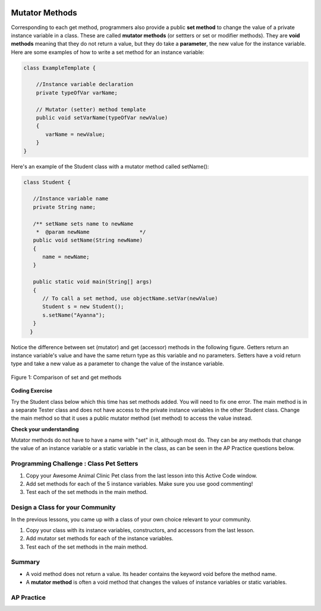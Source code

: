 .. qnum::
   :prefix: 5-5-
   :start: 1

.. |CodingEx| image:: ../../_static/codingExercise.png
    :width: 30px
    :align: middle
    :alt: coding exercise
    
    
.. |Exercise| image:: ../../_static/exercise.png
    :width: 35
    :align: middle
    :alt: exercise
    
    
.. |Groupwork| image:: ../../_static/groupwork.png
    :width: 35
    :align: middle
    :alt: groupwork
    
.. image:: ../../_static/time45.png
    :width: 250
    :align: right
    
Mutator Methods
=================

Corresponding to each get method, programmers also provide a public **set method** to change the value of a private instance variable in a class. These are called **mutator methods** (or settters or set or modifier methods). They are **void methods** meaning that they do not return a value, but they do take a **parameter**, the new value for the instance variable. Here are some examples of how to write a set method for an instance variable:

.. code-block:: java
     
     class ExampleTemplate {
 
         //Instance variable declaration
         private typeOfVar varName;

         // Mutator (setter) method template
         public void setVarName(typeOfVar newValue)
         {
            varName = newValue;
         }
     }
     
Here's an example of the Student class with a mutator method called setName():

.. code-block:: java

  class Student {
 
     //Instance variable name
     private String name;
     
     /** setName sets name to newName
      *  @param newName                */
     public void setName(String newName)
     {
        name = newName;
     }
     
     public static void main(String[] args)
     { 
        // To call a set method, use objectName.setVar(newValue)
        Student s = new Student();
        s.setName("Ayanna");  
     }
    }
     
Notice the difference between set (mutator) and get (accessor) methods in the following figure. Getters return an instance variable's value and have the same return type as this variable and no parameters. Setters have a void return type and take a new value as a parameter to change the value of the instance variable.

.. figure:: Figures/get-set-comparison.png
    :width: 600px
    :align: center
    :figclass: align-center

    Figure 1: Comparison of set and get methods
    
    
|CodingEx| **Coding Exercise**

Try the Student class below which this time has set methods added. You will need to fix one error. The main method is in a separate Tester class and does not have access to the private instance variables in the other Student class. Change the main method so that it uses a public mutator method (set method) to access the value instead.

.. activecode:: StudentObjExample2
  :language: java
  :autograde: unittest

  Fix the main method to include a call to the appropriate set method.
  ~~~~
  public class TesterClass 
  {
     // main method for testing
     public static void main(String[] args)
     {
        Student s1 = new Student("Skyler", "skyler@sky.com", 123456);
        System.out.println(s1);
        s1.setName("Skyler 2");
        // Main doesn't have access to email, use set method!
        s1.email = "skyler2@gmail.com";
        System.out.println(s1);
     }   
   }
  
  class Student 
  {
     private String name;
     private String email;
     private int id;
     
     public Student(String initName, String initEmail, int initId)
     {
        name = initName;
        email = initEmail;
        id = initId;
     }
     // mutator methods - setters
     public void setName(String newName)
     { 
       name = newName; 
     }
     public void setEmail(String newEmail)
     { 
       email = newEmail; 
     }
     public void setId(int newId)
     { 
       id = newId; 
     }
     // accessor methods - getters 
     public String getName() 
     { 
        return name;
     }
     public String getEmail() 
     { 
        return email;
     }
     public int getId() 
     { 
        return id;
     }
     public String toString() {
        return id + ": " + name + ", " + email;
     }
  }
  ====
  import static org.junit.Assert.*;
    import org.junit.*;

    import java.io.*;

    public class RunestoneTests extends CodeTestHelper
    {
        public RunestoneTests()
        {
            super("TesterClass");
        }

        @Test
        public void test1()
        {
            String target = "s1.setEmail(\"skyler2@gmail.com\");";
            boolean passed = checkCodeContains("call to setEmail()", target);
            assertTrue(passed);
        }

        @Test
        public void testMain()
        {
            String output = getMethodOutput("main");
            String expect = "123456: Skyler, skyler@sky.com\n123456: Skyler 2, skyler2@gmail.com";

            boolean passed = getResults(expect, output, "Checking main()", true);
            assertTrue(passed);
        }
    }
  
|Exercise| **Check your understanding**




.. mchoice:: setSignature
    :practice: T

    Consider the class Party which keeps track of the number of people at the party.
    
    .. code-block:: java

        public class Party
        {
            //number of people at the party
            private int numOfPeople; 

            /* Missing header of set method */
            {
                numOfPeople = people;
            }
        }
    
    Which of the following method signatures could replace the missing header for the set method in the code above so that the method will work as intended?

    - public int getNum(int people)
   
      - The set method should not have a return value and is usually named set, not get.
     
    - public int setNum()
   
      - The set method should not have a return value and needs a parameter.
     
    - public int setNum(int people)
   
      - The set method should not have a return value.
     
    - public void setNum(int people)
   
      + Yes, the set method should take a parameter called people and have a void return value. The name of the set method is usually set followed by the full instance variable name, but it does not have to be an exact match.
     
    - public int setNumOfPeople(int p)
   
      - The parameter of this set method should be called people in order to match the code in the method body.
   
.. dragndrop:: AccessorMutator
    :feedback: Review the vocabulary.
    :match_1: gets and returns the value of an instance variable|||accessor method
    :match_2: sets the instance variable to a value in its parameter|||mutator method
    :match_3: initializes the instance variables to values|||constructor 
    :match_4: accessible from outside the class|||public
    :match_5: accessible only inside the class|||private

    
    Drag the definition from the left and drop it on the correct word on the right.  Click the "Check Me" button to see if you are correct.

Mutator methods do not have to have a name with "set" in it, although most do. They can be any methods that change the value of an instance variable or a static variable in the class, as can be seen in the AP Practice questions below.     
    

|Groupwork| Programming Challenge : Class Pet Setters
-----------------------------------------------------

.. image:: Figures/animalclinic.png
    :width: 150
    :align: left
    :alt: Animal Clinic
    
1. Copy your Awesome Animal Clinic Pet class from the last lesson into this Active Code window. 
2. Add set methods for each of the 5 instance variables. Make sure you use good commenting!
3. Test each of the set methods in the main method.


.. activecode:: challenge-5-5-Pet-Class
  :language: java
  :autograde: unittest
  
  Create a Pet class that keeps track of the name, age, weight, type of animal, and breed for records at an animal clinic with 2 constructors, accessor (get) methods, a toString method, and mutator (set) methods for each instance variable.
  ~~~~
  /**
      Pet class (complete comments)
      @author
      @since 
      
  */
  class Pet 
  {
     // complete class definition with set methods
     
  }
  
  public class TesterClass 
  {
     // main method for testing
     public static void main(String[] args)
     {
        // Create Pet objects and test all your set methods
        
     }   
   }  
   ====
   import static org.junit.Assert.*;
    import org.junit.*;

    import java.io.*;

    public class RunestoneTests extends CodeTestHelper
    {
        public RunestoneTests()
        {
            super("TesterClass");
        }

        @Test
        public void testConstructors()
        {
           changeClass("Pet");
            int count = 0;

            for (int i = 0; i < 6; i++) {
                if (checkConstructor(i).equals("pass"))
                    count++;
            }

            boolean passed = count >= 2;

            getResults("2+", ""+count, "Checking for 2 constructors", passed);
            assertTrue(passed);
        }

        @Test
        public void testPrivateVariables()
        {
            changeClass("Pet");
            String expect = "5 Private";
            String output = testPrivateInstanceVariables();

            boolean passed = getResults(expect, output, "Checking Private Instance Variables");
            assertTrue(passed);
        }

        @Test
        public void test1()
        {
            String code = getCode();
            String target = "public * get*()";

            int num = countOccurencesRegex(code, target);

            boolean passed = num >= 5;

            getResults("5", ""+num, "Checking accessor (get) methods for each variable", passed);
            assertTrue(passed);
        }

        @Test
        public void test2()
        {
            String code = getCode();
            String target = "public void set*(*)";

            int num = countOccurencesRegex(code, target);

            boolean passed = num >= 5;

            getResults("5", ""+num, "Checking mutator (set) methods for each variable", passed);
            assertTrue(passed);
        }

        @Test
        public void test3()
        {
            String target = "public String toString()";
            boolean passed = checkCodeContains("toString() method", target);
            assertTrue(passed);
        }

        @Test
        public void test4()
        {
            String code = getCode();
            String target = "Pet * = new Pet(";

            int num = countOccurencesRegex(code, target);

            boolean passed = num >= 3;

            getResults("3", ""+num, "Checking main method creates three Pet objects", passed);
            assertTrue(passed);
        }


        @Test
        public void testMain()
        {
            String output = getMethodOutput("main");

            String expect = "3+ line(s) of text";
            String actual = " line(s) of text";

            int len = output.split("\n").length;

            if (output.length() > 0) {
                actual = len + actual;
            } else {
                actual = output.length() + actual;
            }
            boolean passed = len >= 3;

            getResults(expect, actual, "Checking main method prints info for 3 Pet objects", passed);
            assertTrue(passed);
        }
    }

|Groupwork| Design a Class for your Community 
----------------------------------------------------------

In the previous lessons, you came up with a class of your own choice relevant to your community. 

1. Copy your class with its instance variables, constructors, and accessors from the last lesson. 

2. Add mutator set methods for each of the instance variables. 

3. Test each of the set methods in the main method.



.. activecode:: community-challenge-5-5
  :language: java
  :autograde: unittest

  Copy your class with its instance variables, constructors, and accessors from the last lesson. Add mutator set methods for each of the instance variables. Test each of the set methods in the main method. 
  ~~~~
  public class          // Add your class name here!
  {
      // 1. Copy your class with its instance variables, constructors, and accessors from the last lesson. 

      // 2. Add mutator set methods for each of the instance variables. 

      /// 3. Test each of the set methods in the main method. 

      public static void main(String[] args)
      {  
         // Construct an object of your class  
         
         
         // call the objects' mutator methods and toString methods and print them out. 
      
      }
  }
  ====
  import static org.junit.Assert.*;
  import org.junit.*;
  import java.io.*;

  public class RunestoneTests extends CodeTestHelper
  {
         @Test
        public void test1()
        {
            String code = getCode();
            String target = "public * get*()";

            int num = countOccurencesRegex(code, target);

            boolean passed = num >= 3;

            getResults("3", ""+num, "Checking accessor (get) methods for each variable", passed);
            assertTrue(passed);
        }

        @Test
        public void test2()
        {
            String code = getCode();
            String target = "public void set*(*)";

            int num = countOccurencesRegex(code, target);

            boolean passed = num >= 3;

            getResults("3", ""+num, "Checking mutator (set) methods for each variable", passed);
            assertTrue(passed);
        }
        @Test
        public void test3()
        {
            String target = "public String toString()";
            boolean passed = checkCodeContains("toString() method", target);
            assertTrue(passed);
        }
        @Test
        public void testMain() throws IOException
        {
            String output = getMethodOutput("main");//.split("\n");
            String expect = "3+ line(s) of text";
            String actual = " line(s) of text";
            int len = output.split("\n").length;

            if (output.length() > 0) {
                actual = len + actual;
            } else {
                actual = output.length() + actual;
            }
            boolean passed = len >= 3;

            getResults(expect, actual, "Checking output", passed);
            assertTrue(passed);
        }
    }
    
Summary
--------

- A void method does not return a value. Its header contains the keyword void before the method name.

- A **mutator method** is often a void method that changes the values of instance variables or static variables.

AP Practice
------------

.. mchoice:: AP5-5-1
    :practice: T

    Consider the following class definition.
    
    .. code-block:: java
    
        public class Liquid
        {
            private int currentTemp;

            public Liquid(int temp)
            {
                currentTemp = temp;
            }

            public void resetTemp()
            {
                currentTemp = newTemp;
            }
        }

    Which of the following best identifies the reason the class does not compile?
    
    - The constructor header does not have a return type.
        
      - The constructor should not have a return type.
      
    - The resetTemp method is missing a return type.
    
      - Mutator methods usually have a void return type.
      
    - The constructor should not have a parameter.
    
      - Constructors can have parameters.
      
    - The resetTemp method should have a parameter.
    
      + Correct! The resetTemp method should have a parameter for the newTemp value to set the currentTemp.
      
    - The instance variable currentTemp should be public instead of private.
    
      - Instance variables should be private variables.


.. mchoice:: AP5-5-2
    :practice: T
    :answer_a: Replace line 12 with numOfPeople = additionalPeople;
    :answer_b: Replace line 12 with return additionalPeople;
    :answer_c: Replace line 12 with additionalPeople += 3;
    :answer_d: Replace line 10 with public addPeople (int additionalPeople)
    :answer_e: Replace line 10 with public void addPeople(int additionalPeople)
    :correct: e
    :feedback_a: This method should add additionalPeople to numOfPeople.
    :feedback_b: This method should add additionalPeople to numOfPeople.
    :feedback_c: This method should add additionalPeople to numOfPeople.
    :feedback_d: Mutator methods should have a void return type.
    :feedback_e: Mutator methods should have a void return type.

    In the Party class below, the addPeople method is intended to increase the value of the instance variable numOfPeople by the value of the parameter additionalPeople. The method does not work as intended.
    
    .. code-block:: java

        public class Party
        {
            private int numOfPeople;

            public Party(int n)
            {
                numOfPeople = n;
            }

            public int addPeople(int additionalPeople) // Line 10
            {
                numOfPeople += additionalPeople; // Line 12
            }
        }

    Which of the following changes should be made so that the class definition compiles without error and the method addPeople works as intended?